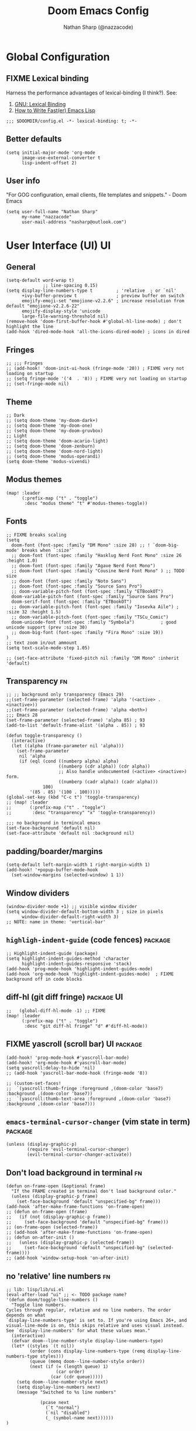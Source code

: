 #+TITLE: Doom Emacs Config
#+AUTHOR: Nathan Sharp (@nazzacode)
#+DESCRIPTION: Nathan's (@nazzacode's) Personal Doom Emacs config.
#+FILETAGS: emacs config dotfiles
#+PROPERTY: header-args :results silent :comments link :tangle yes
#+STARTUP: folded hideblocks nohide
* COMMENT Inbox
#+begin_src elisp
(custom-set-variables
 '(package-archives
   (quote
    (("gnu" . "https://elpa.gnu.org/packages/")
     ("ox-odt" . "https://kjambunathan.github.io/elpa/")))))

(use-package dom)
(use-package org-extra-emphasis)
     #+end_src
     
* Global Configuration
** FIXME Lexical binding
Harness the performance advantages of lexical-binding (I think?). See:
  1. [[https://www.gnu.org/software/emacs/manual/html_node/elisp/Lexical-Binding.html][GNU: Lexical Binding]]
  2. [[https://nullprogram.com/blog/2017/01/30/][How to Write Fast(er) Emacs Lisp]]
#+BEGIN_SRC elisp :tangle no
;;; $DOOMDIR/config.el -*- lexical-binding: t; -*-
#+END_SRC

** Better defaults
#+BEGIN_src elisp :tangle yes
(setq initial-major-mode 'org-mode
      image-use-external-converter t
      lisp-indent-offset 2)
#+END_src

** User info
"For GOG configuration, email clients, file templates and snippets." - Doom Emacs
#+BEGIN_SRC elisp :tangle yes
(setq user-full-name "Nathan Sharp"
      my-name "nazzacode"
      user-mail-address "nasharp@outlook.com")
#+END_SRC
#
* User Interface (UI) :UI:
** General
#+begin_src elisp :tangle yes
(setq-default word-wrap t)
              ;; line-spacing 0.15)
(setq display-line-numbers-type t         ; 'relative  ; or `nil'
      +ivy-buffer-preview t               ; preview buffer on switch
      emojify-emoji-set "emojione-v2.2.6" ; increase resolution from default "emojione-v2.2.6-22"
      emojify-display-style 'unicode
      large-file-warning-threshold nil)
(remove-hook 'doom-first-buffer-hook #'global-hl-line-mode) ; don't highlight the line
(add-hook 'dired-mode-hook 'all-the-icons-dired-mode) ; icons in dired
#+end_src

** Fringes
#+begin_src elisp :tangle yes
;; ;;; Fringes
;; (add-hook! 'doom-init-ui-hook (fringe-mode '20)) ; FIXME very not loading on startup
;; (setq fringe-mode '('4  . '8)) ; FIXME very not loading on startup
;; (set-fringe-mode nil)
#+end_src

** Theme
#+BEGIN_SRC elisp :tangle yes
;; Dark
;; (setq doom-theme 'my-doom-dark+)
;; (setq doom-theme 'my-doom-one)
;; (setq doom-theme 'my-doom-gruvbox)
;; Light
;; (setq doom-theme 'doom-acario-light)
;; (setq doom-theme 'doom-zenburn)
;; (setq doom-theme 'doom-nord-light)
;; (setq doom-theme 'modus-operandi)
(setq doom-theme 'modus-vivendi)
#+END_SRC

** Modus themes
#+begin_src elisp tangle yes
(map! :leader
      (:prefix-map ("t" . "toggle")
       :desc "modus theme" "t" #'modus-themes-toggle))
#+end_src

** Fonts
#+begin_src elisp :tangle yes
;; FIXME breaks scaling
(setq
  doom-font (font-spec :family "DM Mono" :size 28) ;; ! `doom-big-mode' breaks when `:size'`
  ;; doom-font (font-spec :family "Hasklug Nerd Font Mono" :size 26 :height 1.0)
  ;; doom-font (font-spec :family "Agave Nerd Font Mono")
  ;; doom-font (font-spec :family "Cousine Nerd Font Mono" ) ;; TODO size
  ;; doom-font (font-spec :family "Noto Sans")
  ;; doom-font (font-spec :family "Source Sans Pro")
  ;; doom-variable-pitch-font (font-spec :family "ETBookOT")
  doom-variable-pitch-font (font-spec :family "Source Sans Pro")
  doom-serif-font (font-spec :family "ETBookOT")
  ;; doom-variable-pitch-font (font-spec :family "Iosevka Aile") ; :size 32 :height 1.5)
  ;; doom-variable-pitch-font (font-spec :family "TSCu_Comic")
  doom-unicode-font (font-spec :family "Symbola")          ; good unicode support (prev :size 30)
  ;; doom-big-font (font-spec :family "Fira Mono" :size 19))
)
;; text zoom in/out ammount
(setq text-scale-mode-step 1.05)

;; (set-face-attribute 'fixed-pitch nil :family "DM Mono" :inherit 'default)
#+end_src

** Transparency :fn:
#+begin_src elisp :tangle yes
;; ;; background only transparency (Emacs 29)
;;(set-frame-parameter (selected-frame) 'alpha '(<active> . <inactive>))
;;(set-frame-parameter (selected-frame) 'alpha <both>)
;;; Emacs 28
(set-frame-parameter (selected-frame) 'alpha 85) ; 93
(add-to-list 'default-frame-alist '(alpha . 85)) ; 93

(defun toggle-transparency ()
  (interactive)
  (let ((alpha (frame-parameter nil 'alpha)))
    (set-frame-parameter
     nil 'alpha
     (if (eql (cond ((numberp alpha) alpha)
                    ((numberp (cdr alpha)) (cdr alpha))
                    ;; Also handle undocumented (<active> <inactive>) form.
                    ((numberp (cadr alpha)) (cadr alpha)))
              100)
         '(85 . 85) '(100 . 100)))))
(global-set-key (kbd "C-c t") 'toggle-transparency)
;; (map! :leader
;;       (:prefix-map ("t" . "toggle")
;;        :desc "transparency" "x" 'toggle-transparency))

;;; no background in termincal emacs
(set-face-background 'default nil)
(set-face-attribute 'default nil :background nil)
#+end_src

** padding/boarder/margins
#+begin_src elisp :tangle yes
(setq-default left-margin-width 1 right-margin-width 1)
(add-hook! '+popup-buffer-mode-hook
  (set-window-margins (selected-window) 1 1))
#+end_src

** Window dividers
#+begin_src elisp :tangle yes
(window-divider-mode +1) ;; visible window divider
(setq window-divider-default-bottom-width 3 ; size in pixels
      window-divider-default-right-width 3)
;; NOTE: name in theme: 'vertical-bar'
#+end_src

** ~highligh-indent-guide~ (code fences) :package:
#+begin_src elisp :tangle yes
;; Highlight-indent-guide (package)
(setq highlight-indent-guides-method 'character
      highlight-indent-guides-responsive 'stack)
(add-hook 'prog-mode-hook 'highlight-indent-guides-mode)
(add-hook 'org-mode-hook 'highlight-indent-guides-mode)  ; FIXME background off in code blocks
#+end_src
** diff-hl (git diff fringe) :package:UI:
#+begin_src elisp :tangle yes
;;   (global-diff-hl-mode -1) ;; FIXME
(map! :leader
      (:prefix-map ("t" . "toggle")
       :desc "git diff-hl fringe" "d" #'diff-hl-mode))
#+end_src

** FIXME yascroll (scroll bar) :UI:package:
#+begin_src elisp :tangle no
(add-hook! 'prog-mode-hook #'yascroll-bar-mode)
(add-hook! 'org-mode-hook #'yascroll-bar-mode)
(setq yascroll:delay-to-hide 'nil)
;; (add-hook 'yascroll-bar-mode-hook (fringe-mode '8))

;; (custom-set-faces!
;;  `(yascroll:thumb-fringe :foreground ,(doom-color 'base7) :background ,(doom-color 'base7))
;;  `(yascroll:thumb-text-area :foreground ,(doom-color 'base7) :background ,(doom-color 'base7)))
#+end_src
#
** ~emacs-terminal-cursor-changer~ (vim state in term) :package:
#+begin_src elisp :tangle yes
(unless (display-graphic-p)
        (require 'evil-terminal-cursor-changer)
        (evil-terminal-cursor-changer-activate))
#+end_src

** Don't load background in terminal :fn:
#+begin_src elisp :tangle yes
(defun on-frame-open (&optional frame)
  "If the FRAME created in terminal don't load background color."
  (unless (display-graphic-p frame)
    (set-face-background 'default "unspecified-bg" frame)))
(add-hook 'after-make-frame-functions 'on-frame-open)
;; (defun on-frame-open (frame)
;;   (if (not (display-graphic-p frame))
;;     (set-face-background 'default "unspecified-bg" frame)))
;; (on-frame-open (selected-frame))
;; (add-hook 'after-make-frame-functions 'on-frame-open)
;; (defun on-after-init ()
;;   (unless (display-graphic-p (selected-frame))
;;     (set-face-background 'default "unspecified-bg" (selected-frame))))
;; (add-hook 'window-setup-hook 'on-after-init)
#+end_src

** no 'relative' line numbers :fn:
# FIXME: make load on startup
#+begin_src elisp :tangle yes
;; lib: lisp/lib/ui.el
(eval-after-load "ui" ;; <- TODO package name?
'(defun doom/toggle-line-numbers ()
  "Toggle line numbers.
Cycles through regular, relative and no line numbers. The order depends on what
`display-line-numbers-type' is set to. If you're using Emacs 26+, and
visual-line-mode is on, this skips relative and uses visual instead.
See `display-line-numbers' for what these values mean."
  (interactive)
  (defvar doom--line-number-style display-line-numbers-type)
  (let* ((styles `(t nil))
         (order (cons display-line-numbers-type (remq display-line-numbers-type styles)))
         (queue (memq doom--line-number-style order))
         (next (if (= (length queue) 1)
                   (car order)
                 (car (cdr queue)))))
    (setq doom--line-number-style next)
    (setq display-line-numbers next)
    (message "Switched to %s line numbers"

             (pcase next
               (`t "normal")
               (`nil "disabled")
               (_ (symbol-name next))))))
)
#+end_src

* UPDATE Completion: Company
** FIXME main
#+begin_src elisp :tangle no
;; FIXME causing crashing!
;; TODO  full completion backend in org mode src blocks?

(require 'company-box)
(add-hook 'company-mode-hook 'company-box-mode)

(setq company-show-numbers 't           ; M-N to use
      company-minimum-prefix-length 2
      company-selection-wrap-around 't
      company-idle-delay 0.3)

;; ;; NOT WORKING
;; (add-hook 'company-mode-hook
;;   (lambda ()
;;     (add-to-list company-backends '(company-math-symbols-unicode))))

(setq company-math-allow-latex-symbols-in-faces t) ;; allow completion in org-mode text

;; FIXME only enable in certain modes...
;; ;; TabNine (AI autocomplete)
;; (require 'company-tabnine)
;; (add-to-list 'company-backends 'company-tabnine)

;; company-math (latex unicode completions)
(add-to-list 'company-backends 'company-math-symbols-unicode) ; FIXME requires hot reload! (try a hook?)
;; (add-hook 'after-init-hook 'global-company-mode)
#+end_src
** FIXME ~my/company-show-doc-buffer~ :fn:
# MAYBE: breaking org-roam capture
#+begin_src elisp :tangle yes
(defun my/company-show-doc-buffer ()
  "Temporarily show the documentation buffer for the selection."
  (interactive)
  (let* ((selected (nth company-selection company-candidates))
         (doc-buffer (or (company-call-backend 'doc-buffer selected)
                         (error "No documentation available"))))
    (with-current-buffer doc-buffer
      (goto-char (point-min)))
    (display-buffer doc-buffer t)))

(with-eval-after-load 'company
  (define-key company-active-map (kbd "M-<f1>") #'my/company-show-doc-buffer))
#+end_src

* Org
** General (inc. UI)
#+begin_src elisp :tangle yes
(after! org
  (add-hook! 'org-mode-hook #'+org-pretty-mode    ; hides emphasis markers and toggles "pretty entities"
                            #'org-appear-mode))     ; expand invisible emphasis markers when insdie them etc.
                            ;; #'org-bars-mode))     ; indentation guides for org mode headings
(after! org
  (setq org-directory "~/org"               ; dir for agenda etc.
        org-startup-folded 't
        org-num-skip-unnumbered 't          ; skip `:unnumbered:` from numbering
        org-ellipsis "  "
        ;; org-ellipsis "  "
        ;; display-line-numbers-type 'nil      ; no line numbers by default in org
        ;; org-image-actual-width 450          ; set default width ; FIXME cannot override
        ;; org-startup-with-latex-preview 't   ; TODO test breaking?
        org-startup-shrink-all-tables 't
        org-startup-indented 't             ; dont indent in nested headings
        org-id-link-to-org-use-id 't
        org-appear-autolinks 't            ; auto appear links
        org-appear-autosubmarkers 't       ; auto apear subscript/superscript             ; FIXME very slow? {
        org-appear-autoentities 't         ; auto apear \alpha etc.
        org-appear-autokeywords 't         ; auto apear elements in `org-hidden-keywords' ; } END FIXME
        org-startup-with-inline-images 't
        ;; org-indent-indentation-per-level 0   ; indentation of body per heading
        ;; org-hide-leading-stars 'nil
        org-startup-folded 't))

;; FIXME Remove org-ellipsis
(defun org-no-ellipsis-in-headlines ()
  "Remove use of ellipsis in headlines. See `buffer-invisibility-spec'."
  (remove-from-invisibility-spec '(outline . t))
  (add-to-invisibility-spec 'outline))
(add-hook! 'org-mode-hook 'org-no-ellipsis-in-headlines)

#+end_src

** Todo's
#+begin_src elisp :tangle yes
(after! org
  (setq org-todo-keywords '(
    (sequence "TODO(t)" "DOING(d)" "STRT(s)" "NEXT(n)" "PROJ(p)" "WAIT(w)" "MAYBE(m)" "ERROR(e)" "FIXME(f)" "UPDATE(u)" "REVIEW(r)" "MOVE(M)" "REMOVE(R)" "(x)" "|" "DONE(D)" "CANCEL(c)" "DEPRECATED(z)")
    (sequence "[ ](T)" "[-](-)" "[?](?)" "[!](1)" "|" "[X](X)" "[.](.)")
    (sequence "EPIC(E)" "SPRINT(S)" "|")  ;; need trailing bar or last is DONE state
    (sequence "OKAY(o)" "YES(y)" "|" "NO(N)")))

  (setq org-todo-keyword-faces '(
    ("TODO" . (:foreground "DarkSeaGreen3" :weight semi-bold))
    ("DOING" . (:foreground "light goldenrod" :weight semi-bold +org-todo-active))
    ("STRT" . (:foreground "#9083e6" :weight semi-bold +org-todo-active))
    ("NEXT" . (:foreground "light salmon" :weight semi-bold))
    ("PROJ" . (:foreground "PeachPuff3" :weight semi-bold +org-todo-project))
    ("WAIT" . (:foreground "powder blue" :weight semi-bold +org-todo-onhold))
    ("MAYBE" . (:foreground "light pink" :weight semi-bold +org-todo-onhold))
    ("ERROR" . (:foreground "IndianRed" :weight semi-bold))
    ("FIXME" . (:foreground "IndianRed4" :weight semi-bold))
    ("UPDATE" . (:weight semi-bold))
    ("REVIEW" . (:foreground "DarkSeaGreen3" :weight semi-bold))
    ("REMOVE" . (:foreground "IndianRed4" :weight semi-bold))
    ("CANCEL" . (:foreground "grey11" :weight semi-bold +org-todo-cancel))
    ;;
    ("SPRINT" . (:foreground "light goldenrod" :weight semi-bold +org-todo-active))
    ("EPIC" . (:foreground "PeachPuff3" :weight semi-bold +org-todo-project))
    ;;
    ("[-]" . (+org-todo-active))
    ("[?]" . (+org-todo-onhold))
    ("[!]" . (:foreground "IndianRed4"))))
    ;; ("[.]" . (:foreground "IndianRed4"))))
    ;; ("YES" . (:foreground "DarkSeaGreen3"))
    ;; ("NO" . (+org-todo-cancel))))

  (setq org-modern-todo-faces '(
    ("TODO" :background "DarkSeaGreen3" :foreground "black")
    ("DOING" :background "light goldenrod" :foreground "black")
    ("STRT" :background "#9083e6" :foreground "black")
    ("NEXT" :background "light salmon" :foreground "black")
    ("PROJ" :background "PeachPuff3" :foreground "black")
    ("WAIT" :background "powder blue" :foreground "black")
    ("MAYBE" :background "light pink" :foreground "black")
    ("ERROR" :background "IndianRed" :foreground "black")
    ("FIXME" :background "IndianRed4" :foreground "black")
    ("UPDATE" :background "sea green" :foreground "black")
    ("REVIEW" :background "DarkSeaGreen3" :foreground "black")
    ("REMOVE" :background "IndianRed4" :foreground "black")
    ("CANCEL" :background "grey11" :foreground "black")
    ;;
    ("SPRINT" :background "light goldenrod" :foreground "black")
    ("EPIC" :background "PeachPuff3" :foreground "black")
    ;; FIXME casuing message errors
    ("[ ]" :background nil :foreground "DarkSeaGreen")
    ("[X]" :background nil :foreground "grey11")
    ("[-]" :background nil :foreground "RoyalBlue") ; update (RoyalBlue broken)
    ("[?]" :background nil :foreground "light goldenrod")
    ("[!]" :background nil :foreground "IndianRed"))))
    ;; ("YES" :foreground "DarkSeaGreen3"))
    ;; ("NO" (+org-todo-cancel))
#+end_src

** Tags
#+begin_src elisp
(setq org-tag-persistent-alist
      '((:startgroup . nil)
        ("uni" . ?u)
        ("computing" . ?c)
        ("math" . ?*)
        ("philosophy" . ?p)
        ("psychology" . ?q)
        ("research" . ?r)
        ("my" . ?m)
        ("private" . ?M)
        ("xini" . ?X)
        ("money" . ?£)
        (:endgroup . nil)
        ("noexport" . ?x)))
#+end_src

** Tables
#+begin_src elisp :tangle no
;; Horizontal scrolling for tables
(require 'phscroll)
(after! org
  (setq org-startup-truncated nil)
  (load "org-phscroll.el"))

;; (add-hook 'org-mode-hook #'valign-mode)
;; (setq valign-fancy-bar 'non-nil)
#+end_src
#

** Babel (src blocks)
*** Default header args
#+begin_src elisp :tangle yes
(setq org-babel-default-header-args
  '((:session  . "none")
    (:results  . "replace")
    (:exports  . "both")
    (:cache    . "no")
    (:noweb    . "no")
    (:hlines   . "no")
    (:tangle   . "no")
    (:eval     . "never-export")
    (:comments . "link")))
#+end_src

*** Languages
#+begin_src elisp :tangle yes
;;; Setup
(setq ob-mermaid-cli-path "~/node_modules/.bin/mmdc") ; set up mermaid

;;; Main
(org-babel-do-load-languages
  'org-babel-load-languages
    '((C. t)
      (dot . t)
      (haskell . t)
      (js . t)
      (json . t)
      (julia . t)
      (mermaid . t)
      (nix .t)
      (python . t)
      (rust . t)
      ;; (sh . t)
      (typescript . t)
      (jupyter . t)))  ; NOTE: jupyter must be last

;;; Typescript
(defun org-babel-execute:typescript (body params)
  (let ((org-babel-js-cmd "npx ts-node < "))
    (org-babel-execute:js body params)))

;; (defalias 'org-babel-execute:ts 'org-babel-execute:typescript) ; FIXME
#+end_src

*** fix Emacs-jupyter output results ansi formatting
#+begin_src elisp :tangle yes
(defun display-ansi-colors ()
(ansi-color-apply-on-region (point-min) (point-max)))
(add-hook 'org-babel-after-execute-hook #'display-ansi-colors)
#+end_src

*** Make org-edit-special (src block) popup in current buffer
#+begin_src elisp :tangle yes
(after! org
  (setq org-src-window-setup 'current-window)
  (set-popup-rule! "^\\*Org Src" :ignore t))
#+end_src

** Export
*** General
#+begin_src elisp :tangle no
(setq org-export-headline-levels 6) ; I like nesting

(setq org-list-allow-alphabetical t) ; allow alphabetic counters

;; show git version on creator string
(setq org-export-creator-string
      (format "Emacs %s (Org mode %s %s)" emacs-version (org-release) (org-git-version)))
#+end_src
#
*** HTML Export
#+begin_src elisp :tangle no
;; TODO move template to .doom.d folder!

(setq org-html-html5-fancy t
      org-html-table-caption-above nil
      org-html-htmlize-output-type 'inline-css)
      ;; org-html-htmlize-output-type 'css)

;; (setq org-confirm-babel-evaluate nil)

;; FIXME: prevent oversize svg img widths on org html export
;; (with-eval-after-load 'ox-html
;;   (setq org-html-head
;;         (replace-regexp-in-string
;;          ".org-svg { width: 90%; }"
;;          ".org-svg { width: auto; }"
;;          org-html-style-default)))
#+end_src
#
*** Latex Export
#+begin_src elisp :tangle yes
(require 'ox-extra)
(ox-extras-activate '(ignore-headlines))

(after! ox-latex
  (setq org-latex-prefer-user-labels t)
  (setq org-latex-compiler "xelatex")
  (setq org-latex-pdf-process '("latexmk -xelatex -f -pdf %f -output-directory=%o -shell-escape")))
  ;; (setq org-latex-pdf-process
  ;;   '("xelatex -interaction nonstopmode -output-directory %o %f -shell-escape"
  ;;     "xelatex -interaction nonstopmode -output-directory %o %f -shell-escape"
  ;;     "xelatex -interaction nonstopmode -output-directory %o %f -shell-escape")))
  ;; ;; ^ for multiple passes

  ;; Need from latex minted package
(setq org-latex-listings 'minted
      org-latex-minted-options '(("breaklines" "true")
                                 ;; ("" "")
                                 ("breakanywhere" "true")
                                ;; ("framesep" "2mm")
                                 ("baselinestretch" "1.1")    ;; line spacing
                                 ;; ("fontsize" "\footnotesize")  ;;
                                 ;; ("fontsize" "16")  ;;
                                 ("linenos" "true")
                                 ("numbersep" "4pt")
                                 ("mathescape" "true")        ;; allows $$ latex in comments
                                 ;; ("bgcolor=grey!10!white")       ;; FIXME broken
                                 ;; ("frame" "single")))         ;; frame line
))

;; (setq org-latex-packages-alist '(("" "minted")("" "fontspec")))

(setq org-latex-caption-above nil)

;; svg rendering (to PDF via Inkscape)
;; NOTE must have inkscape installed and svg be in same folder
;; (setq org-latex-pdf-process
;;       (let
;;           ((cmd (concat "pdflatex -shell-escape -interaction nonstopmode"
;;                 " --synctex=1"
;;                 " -output-directory %o %f")))
;;         (list cmd
;;           "cd %o; if test -r %b.idx; then makeindex %b.idx; fi"
;;           "cd %o; bibtex %b"
;;           cmd
;;           cmd)))

(with-eval-after-load 'ox-latex
  (setq org-latex-classes
    '(("infthesis"
      "\\documentclass[logo,bsc,singlespacing,parskip]{infthesis} [NO-PACKAGES]"
      ("\\part{%s}" . "\\part*{%s}")
      ("\\chapter{%s}" . "\\chapter*{%s}")
      ("\\section{%s}" . "\\section*{%s}")
      ("\\subsection{%s}" . "\\subsection*{%s}")
      ("\\subsubsection{%s}" . "\\subsubsection*{%s}")
      ("\\paragraph{%s}" . "\\paragraph*{%s}")
      ("\\subparagraph{%s}" . "\\subparagraph*{%s}"))

    ("article" "\\documentclass[11pt]{article}"
      ("\\section{%s}" . "\\section*{%s}")
      ("\\subsection{%s}" . "\\subsection*{%s}")
      ("\\subsubsection{%s}" . "\\subsubsection*{%s}")
      ("\\paragraph{%s}" . "\\paragraph*{%s}")
      ("\\subparagraph{%s}" . "\\subparagraph*{%s}"))

    ("report" "\\documentclass[11pt]{report}"
      ("\\part{%s}" . "\\part*{%s}")
      ("\\chapter{%s}" . "\\chapter*{%s}")
      ("\\section{%s}" . "\\section*{%s}")
      ("\\subsection{%s}" . "\\subsection*{%s}")
      ("\\subsubsection{%s}" . "\\subsubsection*{%s}"))

    ("book" "\\documentclass[11pt]{book}"
      ("\\part{%s}" . "\\part*{%s}")
      ("\\chapter{%s}" . "\\chapter*{%s}")
      ("\\section{%s}" . "\\section*{%s}")
      ("\\subsection{%s}" . "\\subsection*{%s}")
      ("\\subsubsection{%s}" . "\\subsubsection*{%s}")))))
#+end_src
#

** Latex fragments :UI:
:PROPERTIES:
:ID:       4272fde4-d8c9-4932-af2c-01d2522f7baa
:END:
#+begin_src elisp
(setq org-format-latex-options
  (list
        :foreground 'default  ;; or `auto'
        ;; :background 'auto
        :scale 1.1  ;; bigger latex fragment
        ;; :html-foreground "Black"
        ;; :html-background "Transparent"
        ;; :html-scale 1.0
        :matchers '("begin" "$1" "$" "$$" "\\(" "\\[")))

;; syntax hilighting for latex fragments
(setq org-highlight-latex-and-related '(native script entities))

;; (setq org-latex-create-formula-image-program 'imagemagick) ; Recommended

;; prevent background redering uglyness
;; OLD: https://stackoverflow.com/questions/69474043/emacs-org-mode-background-color-of-latex-fragments-with-org-highlight-latex-a
(require 'org-src)
(add-to-list 'org-src-block-faces '("latex" (:inherit default :extend t)))

;; Automatically load inline previews with org-fragtog
;; (add-hook 'org-mode-hook 'org-fragtog-mode) ; TODO see if breaking

;; Color transparent rather than match default face
(setq org-format-latex-options
  (plist-put org-format-latex-options :background "Transparent"))

;; specify the justification you want
(plist-put org-format-latex-options :justify 'center)
#+end_src

** Org Bars (outline vertical guides) :package:UI:
#+begin_src elisp :tangle yes
(require 'org-bars)
(after! org (add-hook 'org-mode-hook #'org-bars-mode))
(setq org-bars-stars '(:empty "*" :invisible "*" :visible "*"))
;; (setq org-bars-extra-pixels-height 6) ;; fix gaps in org-bars
#+end_src

** Org Modern :package:UI:
#+begin_src elisp :tangle yes
(global-org-modern-mode)
(set-face-attribute 'org-modern-symbol nil :family "DM Mono")
(setq org-modern-star nil)
(setq org-modern-hide-stars nil)
#+end_src

** Org Cite :package:
#+begin_src elisp :tangle no
;; (setq org-cite-global-bibliography "~/org/roam/Zotero/bibliography.bib")
(setq org-cite-csl-styles-dir "~/org/roam/Zotero/styles")
#+end_src
#
** emacs-jupyter :package:
#+begin_src elisp :tangle yes
;; TypeScript
(setq org-babel-default-header-args:jupyter-typescript '(
  (:session . "ts")
  (:kernel . "tslab")))
;; Python
(setq org-babel-default-header-args:jupyter-python '(
   (:session . "py")
   ;; (:pandoc . "t")
   (:kernel . "python")))
;; Haskell
(setq org-babel-default-header-args:jupyter-haskell '(
   (:session . "hs")
   (:kernel . "haskell")))
;; Julia
(setq org-babel-default-header-args:jupyter-julia '(
  (:session . "jl")
  (:kernel . "julia-1.7")))

; this seems to add syntax-highlighting to jupyter-python and jupyter-typescript blocks
(after! org-src
  (dolist (lang '(python typescript jupyter))
  (cl-pushnew (cons (format "jupyter-%s" lang) lang)
                org-src-lang-modes :key #'car))
  ;;(org-babel-jupyter-override-src-block "python") ;; alias all python to jupyter-python
  ;;(org-babel-jupyter-override-src-block "typescript") ;; alias all python to jupyter-python
)
#+end_src
#
** Org-noter :package:
#+begin_src elisp
(use-package org-noter
  :after (:any org pdf-view)
  :config
  (setq org-noter-always-create-frame nil))  ; stop opening frames
#+end_src
#
** Hypothesis :package:
Hypothesis is a great web extension for highlighting and taking notes on web pages. The emacs extension allows these to be imported into org mode.
#+begin_src elisp
(setq hypothesis-username "nazzacode"
      hypothesis-token "6879-DJYjeV3gat2emzWKlSGkQu20tQTvQK3s7xVSepSdjfA")
#+end_src
#
** FIXME org-download :package:
Screenshot capture direct to orgmode.
#+begin_src elisp :tangle no

(require 'org-download)
(add-hook 'dired-mode-hook 'org-download-enable)  ; allow in dired
;; (setq org-download-screenshot-method "xclip")
(setq org-download-screenshot-method "spectacle")
(setq-default org-download-image-dir "~/org/roam/Images")
;; NOTE: Set for individual files with:
;; -*- mode: Org; org-download-image-dir: "~/org/roam/Images"; -*-

  ;; (use-package org-download
  ;; :after org
  ;; :bind
  ;; (:map org-mode-map
  ;;       (("a-Y" . org-download-screenshot)
  ;;        ("a-y" . org-download-yank)))
#+end_src
#
** DEPRECATED org-special-blocks-extra :package:
#+begin_src elisp :tangle no
(add-hook #'org-mode-hook #'org-special-block-extras-mode)
#+end_src
#
** DEPRECATED Hide radio links :UI:fn:
Hides expanded view of radio tags like links. Works, but a bit forgotten how to toggle (org hidden links?)
#+begin_src elisp
(defcustom org-hidden-links-additional-re "\\(<<<\\)[[:print:]]+?\\(>>>\\)"
  "Regular expression that matches strings where the invisible-property of the sub-matches 1 and 2 is set to org-link."
  :type '(choice (const :tag "Off" nil) regexp)
  :group 'org-link)
(make-variable-buffer-local 'org-hidden-links-additional-re)

(defun org-activate-hidden-links-additional (limit)
  "Put invisible-property org-link on strings matching `org-hide-links-additional-re'."
  (if org-hidden-links-additional-re
      (re-search-forward org-hidden-links-additional-re limit t)
    (goto-char limit)
    nil))

(defun org-hidden-links-hook-function ()
  "Add rule for `org-activate-hidden-links-additional' to `org-font-lock-extra-keywords'.
You can include this function in `org-font-lock-set-keywords-hook'."
  (add-to-list 'org-font-lock-extra-keywords
                              '(org-activate-hidden-links-additional
                                (1 '(face org-target invisible org-link))
                (2 '(face org-target invisible org-link)))))

(add-hook 'org-font-lock-set-keywords-hook #'org-hidden-links-hook-function)

#+end_src
#
** Hide/show properties drawer :fn:
:PROPERTIES:
:ID:       8efa6cae-1ae0-470a-a4fb-999fe506a2a5
:END:
#+begin_src elisp
;; Funtion to hide/unhide the properties drawer
(defun my/org-toggle-properties ()
  "Hide all org-mode headline property drawers in buffer. Could be slow if it has a lot of overlays."
  (interactive)
  (save-excursion
    (goto-char (point-min))
    (while (re-search-forward
            "^ *:properties:\n\\( *:.+?:.*\n\\)+ *:end:\n" nil t)
      (let ((ov_this (make-overlay (match-beginning 0) (match-end 0))))
        (overlay-put ov_this 'display "")
        (overlay-put ov_this 'hidden-prop-drawer t))))
  (put 'org-toggle-properties-hide-state 'state 'hidden))

(defun org-show-properties ()
  "Show all org-mode property drawers hidden by org-hide-properties."
  (interactive)
  (remove-overlays (point-min) (point-max) 'hidden-prop-drawer t)
  (put 'org-toggle-properties-hide-state 'state 'shown))

(defun org-toggle-properties ()
  "Toggle visibility of property drawers."
  (interactive)
  (if (eq (get 'org-toggle-properties-hide-state 'state) 'hidden)
      (org-show-properties)
    (org-hide-properties)))
#+end_src
#

* Org-roam
** General
See: [[https://www.orgroam.com/manual.html][org-roam manu  al]]
#+begin_src elisp :tangle yes
(setq org-roam-directory "~/org/roam")

      ;; +org-roam-open-buffer-on-find-file nil)

; FIXME: way to exclude nodes in roam-dir from search graph
;; (setq org-roam-db-node-include-function (lambda ()
;;   (not (member "ROAM_EXCLUDE" (org-get-tags)))))
#+end_src
#
** Org Roam Capture Templates
:PROPERTIES:
:ID:       f1adfb35-ad24-4956-9d91-22461b485a94
:END:
#+begin_src elisp :tangle yes
(setq org-roam-capture-templates
;; Default
  `(("d" "default" plain "%?"
    :if-new (file+head "${slug}.org"
"
,#+title: ${title}
,#+filetags:\n")
    :unnarrowed t)

;; ;; ;; TEST: properties drawer FIXME
;;     ("t" "test" plain "%?"
;;            :if-new (file+head "${slug}.org"
;;                               ":PROPERTIES:
;; :ROAM_ALIASES: %^{aliases}
;; :END:
;; ,#+title: ${title}\n")
;;            :immediate-finish t
;;            :unnarrowed t)))

;; Code Challange
  ("c" "Code Challenge" plain "%?"
    :unnarrowed t
    :immediate-finish t
    :if-new (file+head "CodeChallenges/${slug}.org"
":PROPERTIES:
:Source: %^{source}
:Difficulty:
:Rating:
:END:
,#+title: ${title}
,#+filetags: code-challange rust
,#+property: header-args :tangle src/bin/${slug}.rs :comments link

\n* Question

,*Example 1*
: Input:
: Output:

,* Solution
,#+begin_src rustic
struct Solution {}
impl Solution {
    pub fn foo() {
    }
}
,#+end_src

\n* Testing
,#+begin_src rustic
#[cfg(test)]
mod tests {
    use super::*;
    #[test]
    fn test1() { assert_eq!(Solution::foo(), 1) }
}
,#+end_src

,* Runtime Analysis"))

;; Debug/Troubleshooting
  ("D" "Debug/Error/Fix-me" plain "%?"
    :if-new (file+head "${slug}.org"

"#+title: ${title}
,#+filetags: :debug:

\n* Problem
\n* TODO Solution")

    :unnarrowed t)

;; Cheatsheet
  ("C" "cheatsheet" plain "%?"
    :if-new (file+head "cheatsheets/${slug}.org"

"#+title: ${title}
,#+filetags: :cheatsheat:\n

| Command | Description |
|---------+-------------|
|         |             |")

    :unnarrowed t)

;; Todo (Kanban)
  ("t" "Todo" plain "%?"
    :if-new (file+head "Todo/${slug}.org"


"#+title: ${title}
,#+filetags:
,#+startup: show2levels
,#+CATEGORY:

\n* DOING
\n* NEXT
\n* TODO
\n* DONE")
    :unnarrowed t)))
#+end_src

** Hide radio-target syntax in node name
NOt needed anymore?
#+begin_src elisp :tangle yes
(defun org-link-display-format-h (s)
  "Replace radio links in string S with their description.
If there is no description, use the link target."
  (save-match-data
    (replace-regexp-in-string
     org-radio-target-regexp
     (lambda (m) (or (match-string 2 m) (match-string 1 m)))
     s nil t)))

(advice-add  'org-link-display-format :filter-return 'org-link-display-format-h)
#+end_src
#
** DEPRECATED Org-roam-bibtex (ORB)
#+begin_src elisp :tangle no
(use-package! org-roam-bibtex
  :after (org-roam)
  :hook (org-roam-mode . org-roam-bibtex-mode)
  :config
  (require 'org-ref)) ; optional: if Org Ref is not loaded anywhere else, load it here

;;   (setq orb-preformat-keywords
;;       '("citekey" "title" "url" "author-or-editor" "keywords" "file")
;;       orb-process-file-keyword t
;;       orb-file-field-extensions '("pdf"))
;;   ;; (setq orb-preformat-keywords
;;   ;; '("=key=" "title" "url" "file" "author-or-editor" "keywords"))
;;   (setq orb-templates
;;     '(("r" "ref" plain (function org-roam-fapture--get-point)
;;      ""
;;      :file-name "${slug}"
;;      :head "#+TITLE: ${citekey}: ${title}\n#+roam_key: ${ref}\n#+roam_tags:

;; - keywords :: ${keywords}

;; \n* ${title}
;; :PROPERTIES:
;; :Custom_ID: ${citekey}
;; :URL: ${url}
;; :AUTHOR: ${author-or-editor}
;; :NOTER_DOCUMENT: ${file}
;; :NOTER_PAGE:
;; :END:"
;;      :unnarrowed t))))
#+end_src
#
** org-roam-ui
#+begin_src elisp
(use-package! websocket
    :after org-roam)

(use-package! org-roam-ui
    :after org-roam ;; or :after org
;;         normally we'd recommend hooking orui after org-roam, but since org-roam does not have
;;         a hookable mode anymore, you're advised to pick something yourself
;;         if you don't care about startup time, use
    ;; :hook (after-init . org-roam-ui-mode)
    :config
    (setq org-roam-ui-sync-theme t
          org-roam-ui-follow t
          org-roam-ui-update-on-save t
          org-roam-ui-open-on-start t))
#+end_src
#
* Modeline
** main
#+begin_src elisp :tangle yes
(setq doom-modeline-height 25
      ;; doom-modeline-indent-info t
      doom-modeline-vcs-max-length 12
      doom-modeline-buffer-file-name-style 'truncate-upto-root
      doom-modeline-icon nil
      doom-modeline-major-mode-icon t
      doom-modeline-enable-word-count t
      ;; doom-modeline-hud t ;; ?
      ;; doom-modeline-major-mode-color-icon nil)
      )

;; main modline
;; (after! doom-modeline
;;   (doom-modeline-def-modeline 'main
;;     '(bar matches buffer-info remote-host buffer-position parrot selection-info)
;;     '(misc-info minor-modes checker input-method buffer-encoding major-mode process vcs " "))) ; <-- added padding here

(setq all-the-icons-scale-factor 0.9)  ;; 1.1.
#+end_src

** mini-modeline
#+begin_src elisp :tangle yes
;;; mini-modeline
(use-package mini-modeline
  :after doom-modeline
  :hook ((after-init . mini-modeline-mode))
  (aorst--theme-change . aorst/mini-modeline-setup-faces)
  (isearch-mode . aorst/mini-modeline-isearch)
  (isearch-mode-end . aorst/mini-modeline-isearch-end)
  :custom
  (mini-modeline-display-gui-line nil)
  ;; (mini-modeline-l-format '(:eval (string-trim-left (eval mode-line-l-format)))) ; FIXME
  ;; (mini-modeline-r-format '(:eval (eval mode-line-r-format)))
  (mini-modeline-r-format '(:eval (doom-modeline-format--minibuffer-line)))
  :config
  (doom-modeline-def-modeline 'minibuffer-line
    '(modals buffer-info remote-host buffer-position parrot selection-info)
    '(misc-info minor-modes checker input-method buffer-encoding major-mode process vcs " "))
  ;; NOTE remove `buffer-info` once tabs setup!
  :hook (after-init . mini-modeline-mode))

(global-hide-mode-line-mode 1)

;; FIXME breaking org roam insert (double #+title)
;; (after! doom-modeline
;;   (add-hook 'text-mode-hook #'mini-modeline-mode))
#+end_src

;; TODO UPDATE: based on  https://github.com/seagle0128/doom-modeline/issues/315
#+begin_src elisp :tangle no
;; (use-package! doom-modeline
;;   :custom
;;   (doom-modeline-buffer-file-name-style 'truncate-except-project)
;;   (doom-modeline-icon nil))

(use-package! mini-modeline
  :after doom-modeline
  :config
  (doom-modeline-def-modeline 'minibuffer-line
    '(modals workspace-name window-number matches buffer-info remote-host buffer-position word-count selection-info misc-info major-mode process vcs lsp checker))

  (setq mini-modeline-r-format '(:eval (doom-modeline-format--minibuffer-line)))

  (setq mini-modeline-right-padding 1
        mini-modeline-enhance-visual t)

  (set-face-attribute 'mode-line nil :box nil)
  (set-face-attribute 'mini-modeline-mode-line nil :background (face-background 'fringe) :height 0.2)
  (set-face-attribute 'mini-modeline-mode-line-inactive nil :background (face-background 'fringe) :height 0.2)

  (mini-modeline-mode 1))
#+end_src

* Dired
#+begin_src elisp :tangle yes
;; only open one dired buffer at a time

(setf dired-kill-when-opening-new-dired-buffer t)

(add-hook 'dired-mode-hook 'dired-hide-details-mode)

(setq dired-listing-switches "-lAX --group-directories-first")
#+end_src
#
* Agenda
:PROPERTIES:
:ID:       944f3c98-54c4-4a7c-a6ed-7c609fc340ce
:END:
** General
#+begin_src elisp :tangle no
;; (custom-set-variables '(org-agenda-files (list "~/org/roam/gcal.org")))
 (setq org-agenda-files '("~/org/roam/gcal.org"))
#+end_src
#
** Clean category column garbage
#+begin_src elisp :tangle no
(setq org-agenda-prefix-format
      '((agenda . " %i %-12(vulpea-agenda-category)%?-12t% s")
        (todo . " %i %-12(vulpea-agenda-category) ")
        (tags . " %i %-12(vulpea-agenda-category) ")
        (search . " %i %-12(vaulpea-agenda-category) ")))

(defun vulpea-agenda-category ()
  "Get category of item at point for agenda.

Category is defined by one of the following items:

- CATEGORY property
- TITLE keyword
- TITLE property
- filename without directory and extension

Usage example:

  (setq org-agenda-prefix-format
        '((agenda . \" %(vulpea-agenda-category) %?-12t %12s\")))

Refer to `org-agenda-prefix-format' for more information."
  (let* ((file-name (when buffer-file-name
                      (file-name-sans-extension
                       (file-name-nondirectory buffer-file-name))))
         (title (vulpea-buffer-prop-get "title"))
         (category (org-get-category)))
    (or (if (and
             title
             (string-equal category file-name))
            title
          category)
        "")))

(defun vulpea-buffer-prop-get (name)
  "Get a buffer property called NAME as a string."
  (org-with-point-at 1
    (when (re-search-forward (concat "^#\\+" name ": \\(.*\\)")
                             (point-max) t)
      (buffer-substring-no-properties
       (match-beginning 1)
       (match-end 1)))))
#+end_src

* Calendar
#+begin_src elisp :tangle no
;; gcal integration
(require 'calfw)
(require 'org-gcal)

(setq org-gcal-client-id "189857002612-bei34shug7gu4ft5ssi5mfedl1kb50u2.apps.googleusercontent.com"
      org-gcal-client-secret "jMCbPjcHaUWrGu02yUVwIi1m"
      org-gcal-fetch-file-alist '(("nathansharp03@gmail.com" .  "~/org/roam/gcal.org")))

                                  ;; ("another-mail@gmail.com" .  "~/task.org")))
;; NOTE: requires gpg (gnupg)

;; Pull into single calender
;; (require 'calfw-cal)
(require 'calfw-ical)
;;(require 'calfw-howm)
(require 'calfw-org)

(defun my-open-calendar ()
  (interactive)
  (cfw:open-calendar-buffer
   :contents-sources
   (list
    (cfw:org-create-source  )  ; orgmode source
    ;; (cfw:cal-create-source "Orange") ; diary source
    ;; (cfw:ical-create-source "Moon" "~/moon.ics" "Gray")  ; ICS source1
    ;; ↓ google calendar ICS
    ;; (cfw:ical-create-source "gcal"
      ;; "https://calendar.google.com/calendar/ical/nathansharp03%40gmail.com/private-5984779a038e5ab68ee283c744922c8a/basic.ics"
      ;; "#339CDB")
)))

(setq package-check-signature nil)

;; duplication of defualt behavior
;; TODO on startup?
;; (add-hook 'org-agenda-mode-hook (lambda () (org-gcal-sync) ))
;; (add-hook 'org-capture-after-finalize-hook (lambda () (org-gcal-sync) ))

#+end_src
#
* Dashboard
#+begin_src elisp :tangle no
;; (setq doom-dashboard-widget-banner "~/.doom.d/doom_splash.txt")
(require 'dashboard)
(dashboard-setup-startup-hook)
                                        ; Set the title
(setq dashboard-banner-logo-title "Welcome to Emacs Dashboard")
;; Set the banner
(setq dashboard-startup-banner "~/.doom.d/doom_splash.txt")
;; Value can be
;; 'official which displays the official emacs logo
;; 'logo which displays an alternative emacs logo
;; 1, 2 or 3 which displays one of the text banners
;; "path/to/your/image.gif", "path/to/your/image.png" or "path/to/your/text.txt" which displays whatever gif/image/text you would prefer
;; Content is not centered by default. To center, set
(setq dashboard-center-content t)

;; To disable shortcut "jump" indicators for each section, set
;; (setq dashboard-show-shortcuts nil)

(setq dashboard-items '((recents  . 5)
                        ;; (bookmarks . 5)
                        ;; (projects . 5)
                        (agenda . 5)))
;; (registers . 5)


(setq dashboard-set-heading-icons t)
(setq dashboard-set-file-icons t)
;; (setq dashboard-set-navigator t) ??
(setq dashboard-set-init-info t)
;; (setq dashboard-week-agenda t)
(setq dashboard-item-names '(("Recent Files:" . "Recent:")
                             ("Agenda for today:" . "Today's agenda:")
                             ("Agenda for the coming week:" . "Agenda:")))
#+end_src

* Treemacs (file/project explorer)
#+begin_src elisp :tangle yes
(setq doom-themes-treemacs-enable-variable-pitch nil
     treemacs-width-is-initially-locked 'nil)
#+end_src

* Packages
** Pdf (tools)
#+begin_src elisp
;; more fine-grained zooming
(setq pdf-view-resize-factor 1.05)

;; pdf-annot-list-format
(setq pdf-annot-list-format '((page . 3) (type . 6) (contents . 24) (date . 20))
      pdf-annot-list-highlight-type 't)

;; restore pdf to previous reading position
(add-hook 'pdf-view-mode-hook 'pdf-view-restore-mode)
#+end_src

** Nov.el
#+begin_src elisp :tangle no
(add-to-list 'auto-mode-alist '("\\.epub\\'" . nov-mode))
;; Font
(defun my-nov-font-setup ()
  (face-remap-add-relative 'variable-pitch :family "Liberation Serif"
                                           :height 1.0))
(add-hook 'nov-mode-hook 'my-nov-font-setup)
(setq nov-text-width t)
(setq visual-fill-column-center-text t)
(add-hook 'nov-mode-hook 'visual-line-mode)
(add-hook 'nov-mode-hook 'visual-fill-column-mode)
#+end_src
#
** Graphviz (dot)
#+begin_src elisp :tangle no
(use-package! graphviz-dot-mode
  :commands graphviz-dot-mode
  :mode ("\\.dot\\'" "\\.gz\\'")
  ;; correct higlighting in org mode
  :init
  (after! org
    (setcdr (assoc "dot" org-src-lang-modes)
            'graphviz-dot)))
;; ;; TODO Completions
;; (use-package! company-graphviz-dot
;;   :after graphviz-dot-mode)
#+end_src
#
** Writeroom mode
#+begin_src elisp :tangle yes
(with-eval-after-load 'writeroom-mode
  (define-key writeroom-mode-map (kbd "C-M-<") #'writeroom-decrease-width)
  (define-key writeroom-mode-map (kbd "C-M->") #'writeroom-increase-width)
  (define-key writeroom-mode-map (kbd "C-M-=") #'writeroom-adjust-width))

(add-hook 'writeroom-mode-hook #'(lambda () (text-scale-increase 1)))
(add-hook 'writeroom-mode-hook #'(lambda () (mixed-pitch-mode -1)))
#+end_src

** LSP
#+begin_src elisp :tangle yes
(setq lsp-ui-doc-enable t
      lsp-ui-doc-show-with-cursor t
      lsp-lens-enable t
      lsp-headerline-breadcrumb-enable t
      lsp-ui-sideline-enable t
      lsp-ui-sideline-show-code-actions t
      lsp-ui-sideline-enable t
      lsp-ui-sideline-show-hover t
      lsp-modeline-code-actions-enable t
      lsp-signature-render-documentation t
      lsp-completion-show-detail t
      lsp-completion-show-kind t)

(setq lsp-headerline-breadcrumb-enable-diagnostics nil)
#+end_src

** Tree sittier
#+begin_src elisp :tangle yes
(use-package! tree-sitter
  :config
  (require 'tree-sitter-langs)
  (global-tree-sitter-mode)
  (add-hook 'tree-sitter-after-on-hook #'tree-sitter-hl-mode))
#+end_src

** [[id:36686cfd-9aaa-4886-bbfd-c5e64f9e1f67][Org mode packages]]
** [[id:0a2cd5a0-816a-462f-9e9e-c0b6e92d086d][Org-roam packages]]
* Languages
** Typescript
#+begin_src elisp :tangle no
(defun setup-tide-mode ()
  (interactive)
  (tide-setup)
  (flycheck-mode +1)
  (setq flycheck-check-syntax-automatically '(save mode-enabled))
  (eldoc-mode +1)
  (tide-hl-identifier-mode +1)
  ;; company is an optional dependency. You have to
  ;; install it separately via package-install
  ;; `M-x package-install [ret] company`
  (company-mode +1))

;; aligns annotation to the right hand side
(setq company-tooltip-align-annotations t)

;; formats the buffer before saving
(add-hook 'before-save-hook 'tide-format-before-save)

(add-hook 'typescript-mode-hook #'setup-tide-mode)

(setq tide-completion-detailed t)
#+end_src
#
** Solidity
#+begin_src elisp :tangle no
;; (require 'flycheck)
;; (require 'solidity-flycheck)

;; ;; Linter Paths
;; (setq solidity-solc-path "/usr/bin/solc                   js")
;; (setq solidity-solium-path "/usr/bin/solium")

;; (require 'solidity-mode)


;; (setq solidity-flycheck-solc-checker-active t)
;; (setq solidity-flycheck-solium-checker-active t)

(setq solidity-comment-style 'slash)

(add-hook 'after-init-hook #'global-flycheck-mode)

;; (setq solidity-solc-path "/usr/bin/solc                   js")

(setq solidity-solium-path "/usr/bin/solium")
;; (setq flycheck-solidity-solium-soliumrcfile "~/.soliumrc. json")

(setq solidity-flycheck-solium-checker-active t)

(require 'solidity-flycheck)

;; (add-hook 'solidity-mode-hook
;;   (lambda ()
;;   (set (make-local-variable 'company-backends)
;;     (append '((company-solidity company-capf company-dabbrev-code))
;;       company-backends))))
#+end_src
#
** TODO                                                      Julia
* My Functions :my:
#+begin_src elisp :tangle no
(defun my-split-pararagraph-into-lines ()
  "Split current paragraph into lines with one sentence each."
  (interactive)
  (save-excursion
    (let ((fill-column (point-max)))
      (fill-paragraph))
    (let ((auto-fill-p auto-fill-function)
          (end (progn (end-of-line) (backward-sentence) (point))))
      (back-to-indentation)
      (unless (= (point) end)
        (auto-fill-mode -1)
        (while (< (point) end)
          (forward-sentence)
          (delete-horizontal-space)
          (newline-and-indent))
        (deactivate-mark)
        (when auto-fill-p
          (auto-fill-mode t))
        (when (looking-at "^$")
          (backward-delete-char 1))))))
#+end_src

* My Keybindings :my:
:PROPERTIES:
:ID:       f92454e0-c4da-451a-9da9-ae118c1d8947
:END:
** main
Important note from the [[https://discourse.doomemacs.org/t/how-to-re-bind-keys/56][doom documentation on keybindings]]:
#+begin_quote
Emacs reads keymaps to determine what to do when you type in a key sequence. A keymap is a mapping of key sequences to commands (and each key=>command mapping is a keybind). At any time Emacs has a hierarchy of active keymaps, all vying for precedence.

*Keymaps with higher precedence will override keymaps with lower precedence.* i.e. If you press a key, Emacs will travel down the list of active keymaps from highest to lowest precedence until it finds a matching keybind.
#+end_quote

#+begin_src elisp :tangle yes
(map! :leader
      (:prefix-map ("t" . "toggle")
       :desc "mixed pitch mode" "p" #'mixed-pitch-mode))
#+end_src

** VS code emulation
    #+begin_src elisp  :tangle yes
;; comment lines
;; ! not working
;; (map! :map global-map "<C-/>" #'evilnc-comment-or-uncomment-lines)
;; :) working
(define-key global-map (kbd "C-/") #'evilnc-comment-or-uncomment-lines)

;; TODO: move lines up/down
    #+end_src
